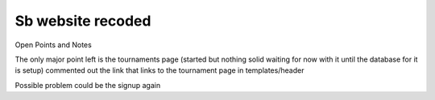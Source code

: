 ###################
Sb website recoded
###################

Open Points and Notes

The only major point left is the tournaments page (started but nothing solid waiting for now with it until the database for it is setup)
commented out the link that links to the tournament page in templates/header

Possible problem could be the signup again
